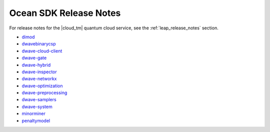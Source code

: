 .. _ocean_release_notes:

=======================
Ocean SDK Release Notes
=======================

.. todo:: add a bit of python to add per-package prefixes to reno anchors
    so that this page can generate the release notes as html without
    multiple warnings of conflict

For release notes for the |cloud_tm| quantum cloud service, see the
:ref:`leap_release_notes` section.


*   `dimod <https://github.com/dwavesystems/dimod/releases>`_
*   `dwavebinarycsp <https://github.com/dwavesystems/dwavebinarycsp/releases>`_
*   `dwave-cloud-client <https://github.com/dwavesystems/dwave-cloud-client/releases>`_
*   `dwave-gate <https://github.com/dwavesystems/dwave-gate/releases>`_
*   `dwave-hybrid <https://github.com/dwavesystems/dwave-hybrid/releases>`_
*   `dwave-inspector <https://github.com/dwavesystems/dwave-inspector/releases>`_
*   `dwave-networkx <https://github.com/dwavesystems/dwave-networkx/releases>`_
*   `dwave-optimization <https://github.com/dwavesystems/dwave-optimization/releases>`_
*   `dwave-preprocessing <https://github.com/dwavesystems/dwave-preprocessing/releases>`_
*   `dwave-samplers <https://github.com/dwavesystems/dwave-samplers/releases>`_
*   `dwave-system <https://github.com/dwavesystems/dwave-system/releases>`_
*   `minorminer <https://github.com/dwavesystems/minorminer/releases>`_
*   `penaltymodel <https://github.com/dwavesystems/penaltymodel/releases>`_